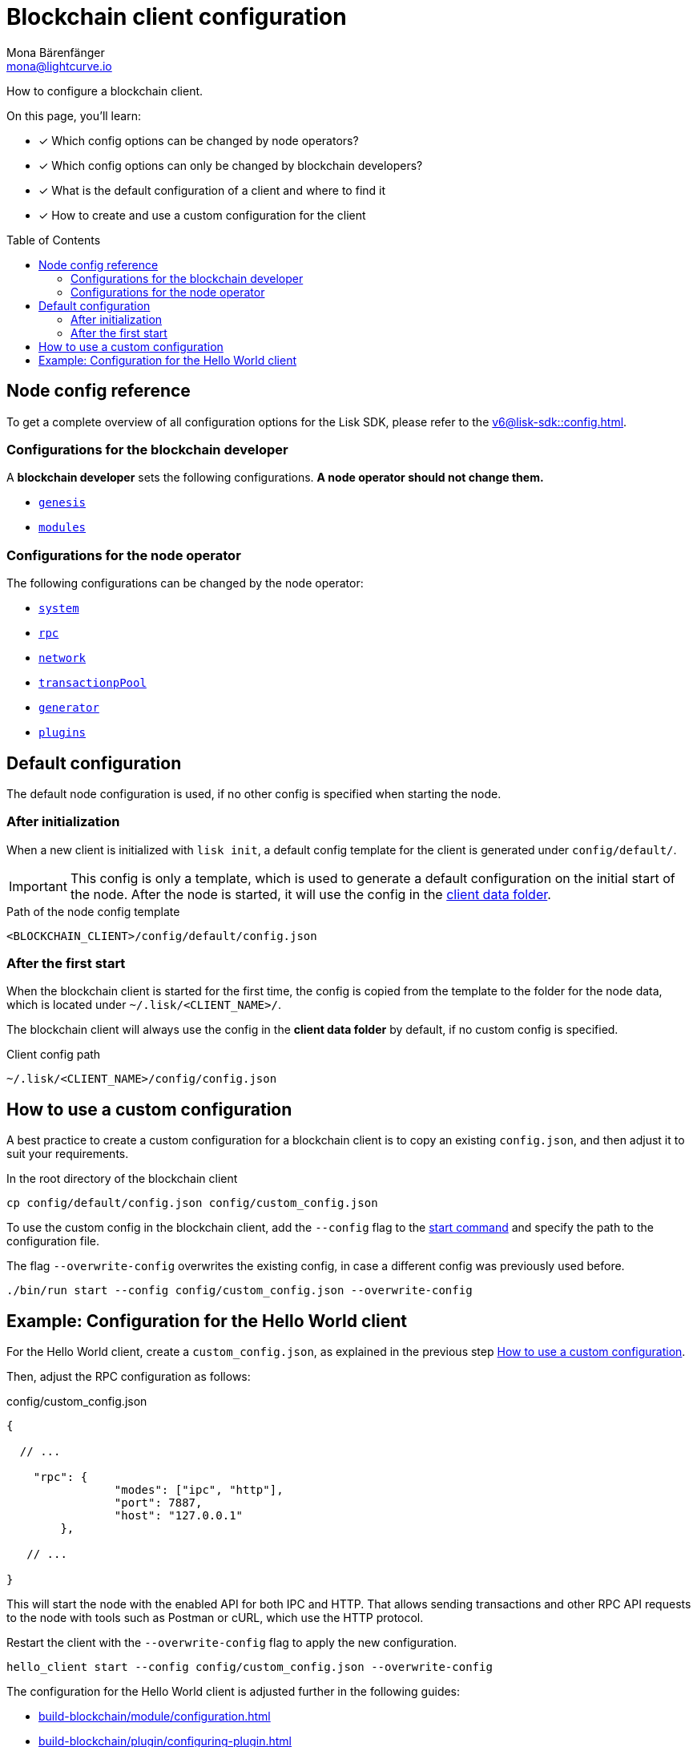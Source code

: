 = Blockchain client configuration
Mona Bärenfänger <mona@lightcurve.io>
// Settings
:page-aliases: configuration.adoc
:toc: preamble
:idprefix:
:idseparator: -
:docs-sdk: v6@lisk-sdk::
// URLs
// Project URLs
:url_build_module_config: build-blockchain/module/configuration.adoc
:url_build_plugin: build-blockchain/plugin/configuring-plugin.adoc
:url_references_config: {docs-sdk}config.adoc
:url_references_config_system: {docs-sdk}config.adoc#system
:url_references_config_rpc: {docs-sdk}config.adoc#rpc
:url_references_config_network: {docs-sdk}config.adoc#network
:url_references_config_transactionpool: {docs-sdk}config.adoc#transactionpool
:url_references_config_network: {docs-sdk}config.adoc#network
:url_references_config_genesis: {docs-sdk}config.adoc#genesis
:url_references_config_generator: {docs-sdk}config.adoc#generator
:url_references_config_modules: {docs-sdk}config.adoc#modules
:url_references_config_plugins: {docs-sdk}config.adoc#plugins
:url_references_cli_start: {docs-sdk}client-cli.adoc#start

How to configure a blockchain client.

====
On this page, you'll learn:

* [x] Which config options can be changed by node operators?
* [x] Which config options can only be changed by blockchain developers?
* [x] What is the default configuration of a client and where to find it
* [x] How to create and use a custom configuration for the client
====

== Node config reference

To get a complete overview of all configuration options for the Lisk SDK, please refer to the xref:{url_references_config}[].

=== Configurations for the blockchain developer

A *blockchain developer* sets the following configurations. *A node operator should not change them.*

* xref:{url_references_config_genesis}[`genesis`]
* xref:{url_references_config_modules}[`modules`]

=== Configurations for the node operator

The following configurations can be changed by the node operator:

* xref:{url_references_config_system}[`system`]
* xref:{url_references_config_rpc}[`rpc`]
* xref:{url_references_config_network}[`network`]
* xref:{url_references_config_transactionpool}[`transactionpPool`]
* xref:{url_references_config_generator}[`generator`]
* xref:{url_references_config_plugins}[`plugins`]

== Default configuration

The default node configuration is used, if no other config is specified when starting the node.

=== After initialization

When a new client is initialized with `lisk init`, a default config template for the client is generated under `config/default/`.

IMPORTANT: This config is only a template, which is used to generate a default configuration on the initial start of the node.
After the node is started, it will use the config in the <<client-data,client data folder>>.

.Path of the node config template
 <BLOCKCHAIN_CLIENT>/config/default/config.json

=== After the first start

When the blockchain client is started for the first time, the config is copied from the template to the folder for the node data, which is located under `~/.lisk/<CLIENT_NAME>/`.

The blockchain client will always use the config in the *client data folder* by default, if no custom config is specified.

[#client-data]
.Client config path
 ~/.lisk/<CLIENT_NAME>/config/config.json

== How to use a custom configuration

A best practice to create a custom configuration for a blockchain client is to copy an existing `config.json`, and then adjust it to suit your requirements.

.In the root directory of the blockchain client
[source,bash]
----
cp config/default/config.json config/custom_config.json
----

To use the custom config in the blockchain client, add the `--config` flag to the xref:{url_references_cli_start}[start command] and specify the path to the configuration file.

The flag `--overwrite-config` overwrites the existing config, in case a different config was previously used before.

[source,bash]
----
./bin/run start --config config/custom_config.json --overwrite-config
----

== Example: Configuration for the Hello World client

For the Hello World client, create a `custom_config.json`, as explained in the previous step <<how-to-use-a-custom-configuration>>.

Then, adjust the RPC configuration as follows:

.config/custom_config.json
[source,js]
----
{

  // ...

    "rpc": {
		"modes": ["ipc", "http"],
		"port": 7887,
		"host": "127.0.0.1"
	},

   // ...

}
----

This will start the node with the enabled API for both IPC and HTTP.
That allows sending transactions and other RPC API requests to the node with tools such as Postman or cURL, which use the HTTP protocol.

Restart the client with the `--overwrite-config` flag to apply the new configuration.

[source,bash]
----
hello_client start --config config/custom_config.json --overwrite-config
----

The configuration for the Hello World client is adjusted further in the following guides:

* xref:{url_build_module_config}[]
* xref:{url_build_plugin}[]
